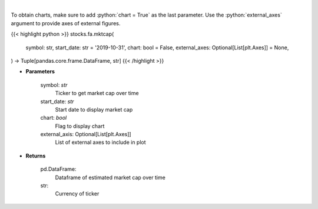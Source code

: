 .. role:: python(code)
    :language: python
    :class: highlight

|

.. raw:: html

    <h3>
    > Get market cap over time for ticker. [Source: Yahoo Finance]
    </h3>

To obtain charts, make sure to add :python:`chart = True` as the last parameter.
Use the :python:`external_axes` argument to provide axes of external figures.

{{< highlight python >}}
stocks.fa.mktcap(
    symbol: str,
    start_date: str = '2019-10-31',
    chart: bool = False,
    external_axes: Optional[List[plt.Axes]] = None,
) -> Tuple[pandas.core.frame.DataFrame, str]
{{< /highlight >}}

* **Parameters**

    symbol: *str*
        Ticker to get market cap over time
    start_date: *str*
        Start date to display market cap
    chart: *bool*
       Flag to display chart
    external_axis: Optional[List[plt.Axes]]
        List of external axes to include in plot

* **Returns**

    pd.DataFrame:
        Dataframe of estimated market cap over time
    str:
        Currency of ticker
